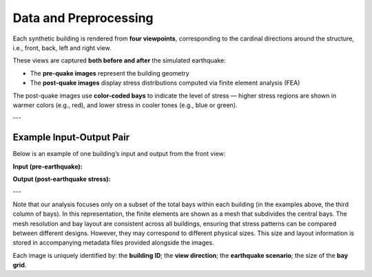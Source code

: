 Data and Preprocessing
======================

Each synthetic building is rendered from **four viewpoints**, corresponding to
the cardinal directions around the structure, i.e., front, back, left and right
view.

These views are captured **both before and after** the simulated earthquake:

- The **pre-quake images** represent the building geometry
- The **post-quake images** display stress distributions computed via finite element analysis (FEA)

The post-quake images use **color-coded bays** to indicate the level of stress — higher stress regions are shown in warmer colors (e.g., red), and lower stress in cooler tones (e.g., blue or green).

---

Example Input-Output Pair
-------------------------

Below is an example of one building’s input and output from the front view:

**Input (pre-earthquake):**

.. image:: _static/data/example_input_DesignPointA15.png
   :width: 400px
   :align: center
   :alt: Pre-earthquake front view

**Output (post-earthquake stress):**

.. image:: _static/data/example_output_DesignPointA15.png
   :width: 400px
   :align: center
   :alt: Post-earthquake stress front view

---

Note that our analysis focuses only on a subset of the total bays within each
building (in the examples above, the third column of bays).
In this representation, the finite elements are shown as a mesh that subdivides
the central bays.
The mesh resolution and bay layout are consistent across all buildings,
ensuring that stress patterns can be compared between different designs.
However, they may correspond to different physical sizes.
This size and layout information is stored in accompanying metadata files
provided alongside the images.

Each image is uniquely identified by: the **building ID**; the
**view direction**; the **earthquake scenario**; the size of the **bay grid**.

